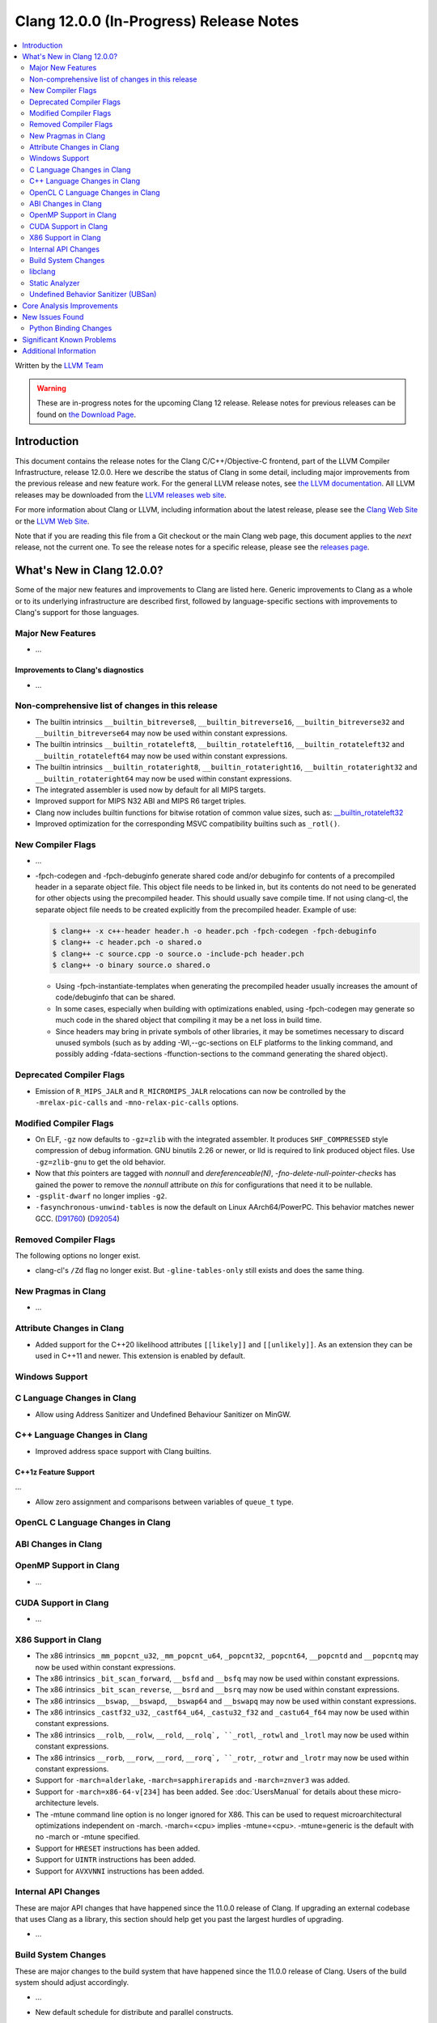 ========================================
Clang 12.0.0 (In-Progress) Release Notes
========================================

.. contents::
   :local:
   :depth: 2

Written by the `LLVM Team <https://llvm.org/>`_

.. warning::

   These are in-progress notes for the upcoming Clang 12 release.
   Release notes for previous releases can be found on
   `the Download Page <https://releases.llvm.org/download.html>`_.

Introduction
============

This document contains the release notes for the Clang C/C++/Objective-C
frontend, part of the LLVM Compiler Infrastructure, release 12.0.0. Here we
describe the status of Clang in some detail, including major
improvements from the previous release and new feature work. For the
general LLVM release notes, see `the LLVM
documentation <https://llvm.org/docs/ReleaseNotes.html>`_. All LLVM
releases may be downloaded
from the `LLVM releases web site <https://releases.llvm.org/>`_.

For more information about Clang or LLVM, including information about the
latest release, please see the `Clang Web Site <https://clang.llvm.org>`_ or the
`LLVM Web Site <https://llvm.org>`_.

Note that if you are reading this file from a Git checkout or the
main Clang web page, this document applies to the *next* release, not
the current one. To see the release notes for a specific release, please
see the `releases page <https://llvm.org/releases/>`_.

What's New in Clang 12.0.0?
===========================

Some of the major new features and improvements to Clang are listed
here. Generic improvements to Clang as a whole or to its underlying
infrastructure are described first, followed by language-specific
sections with improvements to Clang's support for those languages.

Major New Features
------------------

- ...

Improvements to Clang's diagnostics
^^^^^^^^^^^^^^^^^^^^^^^^^^^^^^^^^^^

- ...

Non-comprehensive list of changes in this release
-------------------------------------------------

- The builtin intrinsics ``__builtin_bitreverse8``, ``__builtin_bitreverse16``,
  ``__builtin_bitreverse32`` and ``__builtin_bitreverse64`` may now be used
  within constant expressions.

- The builtin intrinsics ``__builtin_rotateleft8``, ``__builtin_rotateleft16``,
  ``__builtin_rotateleft32`` and ``__builtin_rotateleft64`` may now be used
  within constant expressions.

- The builtin intrinsics ``__builtin_rotateright8``, ``__builtin_rotateright16``,
  ``__builtin_rotateright32`` and ``__builtin_rotateright64`` may now be used
  within constant expressions.

- The integrated assembler is used now by default for all MIPS targets.

- Improved support for MIPS N32 ABI and MIPS R6 target triples.

- Clang now includes builtin functions for bitwise rotation of common value
  sizes, such as: `__builtin_rotateleft32
  <LanguageExtensions.html#builtin-rotateleft>`_

- Improved optimization for the corresponding MSVC compatibility builtins such
  as ``_rotl()``.

New Compiler Flags
------------------

- ...

- -fpch-codegen and -fpch-debuginfo generate shared code and/or debuginfo
  for contents of a precompiled header in a separate object file. This object
  file needs to be linked in, but its contents do not need to be generated
  for other objects using the precompiled header. This should usually save
  compile time. If not using clang-cl, the separate object file needs to
  be created explicitly from the precompiled header.
  Example of use:

  .. code-block:: console

    $ clang++ -x c++-header header.h -o header.pch -fpch-codegen -fpch-debuginfo
    $ clang++ -c header.pch -o shared.o
    $ clang++ -c source.cpp -o source.o -include-pch header.pch
    $ clang++ -o binary source.o shared.o

  - Using -fpch-instantiate-templates when generating the precompiled header
    usually increases the amount of code/debuginfo that can be shared.
  - In some cases, especially when building with optimizations enabled, using
    -fpch-codegen may generate so much code in the shared object that compiling
    it may be a net loss in build time.
  - Since headers may bring in private symbols of other libraries, it may be
    sometimes necessary to discard unused symbols (such as by adding
    -Wl,--gc-sections on ELF platforms to the linking command, and possibly
    adding -fdata-sections -ffunction-sections to the command generating
    the shared object).

Deprecated Compiler Flags
-------------------------

- Emission of ``R_MIPS_JALR`` and ``R_MICROMIPS_JALR`` relocations can now
  be controlled by the ``-mrelax-pic-calls`` and ``-mno-relax-pic-calls``
  options.

Modified Compiler Flags
-----------------------

- On ELF, ``-gz`` now defaults to ``-gz=zlib`` with the integrated assembler.
  It produces ``SHF_COMPRESSED`` style compression of debug information. GNU
  binutils 2.26 or newer, or lld is required to link produced object files. Use
  ``-gz=zlib-gnu`` to get the old behavior.
- Now that `this` pointers are tagged with `nonnull` and `dereferenceable(N)`,
  `-fno-delete-null-pointer-checks` has gained the power to remove the
  `nonnull` attribute on `this` for configurations that need it to be nullable.
- ``-gsplit-dwarf`` no longer implies ``-g2``.
- ``-fasynchronous-unwind-tables`` is now the default on Linux AArch64/PowerPC.
  This behavior matches newer GCC.
  (`D91760 <https://reviews.llvm.org/D91760>`_)
  (`D92054 <https://reviews.llvm.org/D92054>`_)

Removed Compiler Flags
-------------------------

The following options no longer exist.

- clang-cl's ``/Zd`` flag no longer exist. But ``-gline-tables-only`` still
  exists and does the same thing.

New Pragmas in Clang
--------------------

- ...

Attribute Changes in Clang
--------------------------

- Added support for the C++20 likelihood attributes ``[[likely]]`` and
  ``[[unlikely]]``. As an extension they can be used in C++11 and newer.
  This extension is enabled by default.

Windows Support
---------------

C Language Changes in Clang
---------------------------

- Allow using Address Sanitizer and Undefined Behaviour Sanitizer on MinGW.

C++ Language Changes in Clang
-----------------------------

- Improved address space support with Clang builtins.

C++1z Feature Support
^^^^^^^^^^^^^^^^^^^^^
...

- Allow zero assignment and comparisons between variables of ``queue_t`` type.

OpenCL C Language Changes in Clang
----------------------------------


ABI Changes in Clang
--------------------

OpenMP Support in Clang
-----------------------

- ...

CUDA Support in Clang
---------------------

- ...

X86 Support in Clang
--------------------

- The x86 intrinsics ``_mm_popcnt_u32``, ``_mm_popcnt_u64``, ``_popcnt32``,
  ``_popcnt64``, ``__popcntd`` and ``__popcntq``  may now be used within
  constant expressions.

- The x86 intrinsics ``_bit_scan_forward``, ``__bsfd`` and ``__bsfq`` may now
  be used within constant expressions.

- The x86 intrinsics ``_bit_scan_reverse``, ``__bsrd`` and ``__bsrq`` may now
  be used within constant expressions.

- The x86 intrinsics ``__bswap``, ``__bswapd``, ``__bswap64`` and ``__bswapq``
  may now be used within constant expressions.

- The x86 intrinsics ``_castf32_u32``, ``_castf64_u64``, ``_castu32_f32`` and
  ``_castu64_f64`` may now be used within constant expressions.

- The x86 intrinsics ``__rolb``, ``__rolw``, ``__rold``, ``__rolq`, ``_rotl``,
  ``_rotwl`` and ``_lrotl`` may now be used within constant expressions.

- The x86 intrinsics ``__rorb``, ``__rorw``, ``__rord``, ``__rorq`, ``_rotr``,
  ``_rotwr`` and ``_lrotr`` may now be used within constant expressions.

- Support for ``-march=alderlake``, ``-march=sapphirerapids`` and
  ``-march=znver3`` was added.

- Support for ``-march=x86-64-v[234]`` has been added.
  See :doc:`UsersManual` for details about these micro-architecture levels.

- The -mtune command line option is no longer ignored for X86. This can be used
  to request microarchitectural optimizations independent on -march. -march=<cpu>
  implies -mtune=<cpu>. -mtune=generic is the default with no -march or -mtune
  specified.

- Support for ``HRESET`` instructions has been added.

- Support for ``UINTR`` instructions has been added.

- Support for ``AVXVNNI`` instructions has been added.

Internal API Changes
--------------------

These are major API changes that have happened since the 11.0.0 release of
Clang. If upgrading an external codebase that uses Clang as a library,
this section should help get you past the largest hurdles of upgrading.

- ...

Build System Changes
--------------------

These are major changes to the build system that have happened since the 11.0.0
release of Clang. Users of the build system should adjust accordingly.

- ...

- New default schedule for distribute and parallel constructs.

- The behavior of TK_IgnoreUnlessSpelledInSource with the traverse() matcher
  has been changed to no longer match on template instantiations or on
  implicit nodes which are not spelled in the source.

- The TK_IgnoreImplicitCastsAndParentheses traversal kind was removed. It
  is recommended to use TK_IgnoreUnlessSpelledInSource instead.

- The behavior of the forEach() matcher was changed to not internally ignore
  implicit and parenthesis nodes.

- Flag (``-fopenmp_optimistic_collapse``) for user to limit collapsed
  loop counter width when safe to do so.

- Option ``BitFieldColonSpacing`` has been added that decides how
  space should be added around identifier, colon and bit-width in
  bitfield definitions.

  .. code-block:: c++

    // Both (default)
    struct F {
      unsigned dscp : 6;
      unsigned ecn  : 2; // AlignConsecutiveBitFields=true
    };
    // None
    struct F {
      unsigned dscp:6;
      unsigned ecn :2;
    };
    // Before
    struct F {
      unsigned dscp :6;
      unsigned ecn  :2;
    };
    // After
    struct F {
      unsigned dscp: 6;
      unsigned ecn : 2;
    };


- Experimental Support in clang-format for concepts has been improved, to
  aid this the follow options have been added

- Option ``IndentRequires`` has been added to indent the ``requires`` keyword
  in templates.
- Option ``BreakBeforeConceptDeclarations`` has been added to aid the formatting of concepts.

- Option ``IndentPragmas`` has been added to allow #pragma to indented with the current scope level. This is especially useful when using #pragma to mark OpenMP sections of code.

- Option ``SpaceBeforeCaseColon`` has been added to add a space before the
  colon in a case or default statement.


libclang
--------

- ...

Static Analyzer
---------------

- ...

.. _release-notes-ubsan:

Undefined Behavior Sanitizer (UBSan)
------------------------------------

Core Analysis Improvements
==========================

- ...

New Issues Found
================

- ...

Python Binding Changes
----------------------

The following methods have been added:

-  ...

Significant Known Problems
==========================

Additional Information
======================

A wide variety of additional information is available on the `Clang web
page <https://clang.llvm.org/>`_. The web page contains versions of the
API documentation which are up-to-date with the Git version of
the source code. You can access versions of these documents specific to
this release by going into the "``clang/docs/``" directory in the Clang
tree.

If you have any questions or comments about Clang, please feel free to
contact us via the `mailing
list <https://lists.llvm.org/mailman/listinfo/cfe-dev>`_.
